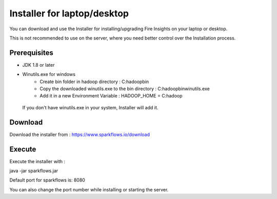 Installer for laptop/desktop
============================

You can download and use the Installer for installing/upgrading Fire Insights on your laptop or desktop.

This is not recommended to use on the server, where you need better control over the Installation process.

Prerequisites
-------------

- JDK 1.8 or later

- Winutils.exe for windows
   - Create bin folder in hadoop directory : C:\hadoop\bin
   - Copy the downloaded winutils.exe to the bin directory : C:\hadoop\bin\winutils.exe
   - Add it in a new Environment Variable : HADOOP_HOME = C:\hadoop
   
 If you don't have winutils.exe in your system, Installer will add it.  

Download
--------

Download the installer from : https://www.sparkflows.io/download


Execute
-------

Execute the installer with :

java -jar sparkflows.jar

Default port for sparkflows is: 8080

You can also change the port number while installing or starting the server.
